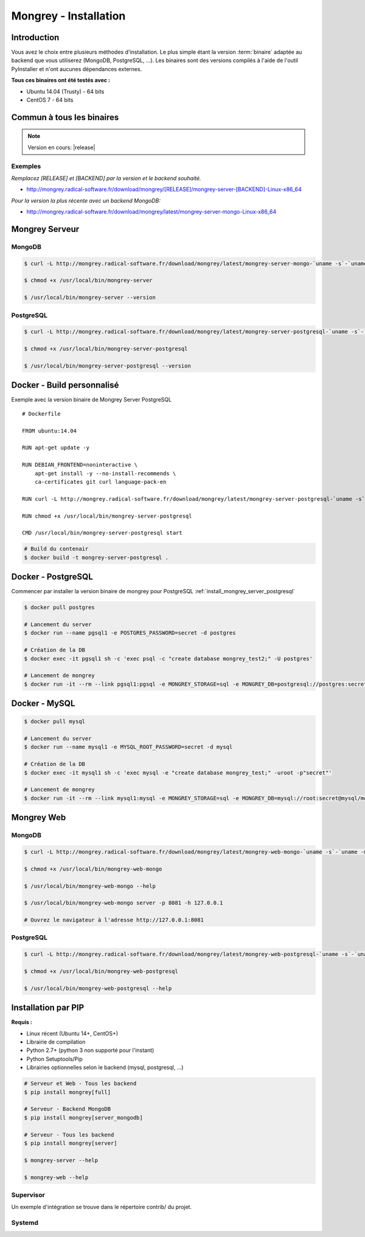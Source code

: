 .. _install:

**********************
Mongrey - Installation
**********************

Introduction
************

Vous avez le choix entre plusieurs méthodes d'installation. 
Le plus simple étant la version :term:`binaire` adaptée au backend que vous utiliserez (MongoDB, PostgreSQL, ...).
Les binaires sont des versions compilés à l'aide de l'outil PyInstaller et n'ont aucunes dépendances externes.

**Tous ces binaires ont été testés avec :**

- Ubuntu 14.04 (Trusty) - 64 bits 
- CentOS 7 - 64 bits

Commun à tous les binaires
**************************

.. note::
    
    Version en cours: |release|

Exemples
========

*Remplacez [RELEASE] et [BACKEND] par la version et le backend souhaité.*

- http://mongrey.radical-software.fr/download/mongrey/[RELEASE]/mongrey-server-[BACKEND]-Linux-x86_64

*Pour la version la plus récente avec un backend MongoDB:*

- http://mongrey.radical-software.fr/download/mongrey/latest/mongrey-server-mongo-Linux-x86_64

Mongrey Serveur
***************

.. _`install_mongrey_server_mongodb`:

MongoDB
=======

.. code:: bash

    $ curl -L http://mongrey.radical-software.fr/download/mongrey/latest/mongrey-server-mongo-`uname -s`-`uname -m` > /usr/local/bin/mongrey-server
    
    $ chmod +x /usr/local/bin/mongrey-server
    
    $ /usr/local/bin/mongrey-server --version    

.. _`install_mongrey_server_postgresql`:

PostgreSQL
==========

.. code:: bash

    $ curl -L http://mongrey.radical-software.fr/download/mongrey/latest/mongrey-server-postgresql-`uname -s`-`uname -m` > /usr/local/bin/mongrey-server-postgresql
    
    $ chmod +x /usr/local/bin/mongrey-server-postgresql
    
    $ /usr/local/bin/mongrey-server-postgresql --version    


Docker - Build personnalisé
***************************

Exemple avec la version binaire de Mongrey Server PostgreSQL

::

    # Dockerfile
    
    FROM ubuntu:14.04
    
    RUN apt-get update -y

    RUN DEBIAN_FRONTEND=noninteractive \
        apt-get install -y --no-install-recommends \
        ca-certificates git curl language-pack-en
    
    RUN curl -L http://mongrey.radical-software.fr/download/mongrey/latest/mongrey-server-postgresql-`uname -s`-`uname -m` > /usr/local/bin/mongrey-server-postgresql
    
    RUN chmod +x /usr/local/bin/mongrey-server-postgresql
    
    CMD /usr/local/bin/mongrey-server-postgresql start    


.. code:: bash
    
    # Build du contenair
    $ docker build -t mongrey-server-postgresql .


Docker - PostgreSQL
*******************

Commencer par installer la version binaire de mongrey pour PostgreSQL :ref:`install_mongrey_server_postgresql`

.. code:: bash

    $ docker pull postgres

    # Lancement du server
    $ docker run --name pgsql1 -e POSTGRES_PASSWORD=secret -d postgres
    
    # Création de la DB
    $ docker exec -it pgsql1 sh -c 'exec psql -c "create database mongrey_test2;" -U postgres'

    # Lancement de mongrey
    $ docker run -it --rm --link pgsql1:pgsql -e MONGREY_STORAGE=sql -e MONGREY_DB=postgresql://postgres:secret@pgsql/mongrey_test -e MONGREY_HOST=0.0.0.0 -e MONGREY_PORT=9999 -p 127.0.0.1:9997:9999 -v /usr/local/bin/mongrey-server-postgresql:/usr/local/bin/mongrey-server-postgresql ubuntu:14.04 /usr/local/bin/mongrey-server-postgresql start
    
Docker - MySQL
**************

.. code:: bash

    $ docker pull mysql

    # Lancement du server
    $ docker run --name mysql1 -e MYSQL_ROOT_PASSWORD=secret -d mysql
    
    # Création de la DB
    $ docker exec -it mysql1 sh -c 'exec mysql -e "create database mongrey_test;" -uroot -p"secret"'    
    
    # Lancement de mongrey
    $ docker run -it --rm --link mysql1:mysql -e MONGREY_STORAGE=sql -e MONGREY_DB=mysql://root:secret@mysql/mongrey_test -e MONGREY_HOST=0.0.0.0 -e MONGREY_PORT=9999 -p 127.0.0.1:9997:9999 -v `pwd`/dist:/dist ubuntu:14.04 /dist/mongrey-server-mysql-Linux-x86_64 start


Mongrey Web
***********

MongoDB
=======

.. code:: bash

    $ curl -L http://mongrey.radical-software.fr/download/mongrey/latest/mongrey-web-mongo-`uname -s`-`uname -m` > /usr/local/bin/mongrey-web-mongo
    
    $ chmod +x /usr/local/bin/mongrey-web-mongo
    
    $ /usr/local/bin/mongrey-web-mongo --help

    $ /usr/local/bin/mongrey-web-mongo server -p 8081 -h 127.0.0.1
    
    # Ouvrez le navigateur à l'adresse http://127.0.0.1:8081

PostgreSQL
==========

.. code:: bash

    $ curl -L http://mongrey.radical-software.fr/download/mongrey/latest/mongrey-web-postgresql-`uname -s`-`uname -m` > /usr/local/bin/mongrey-web-postgresql
    
    $ chmod +x /usr/local/bin/mongrey-web-postgresql
    
    $ /usr/local/bin/mongrey-web-postgresql --help    

.. _install_pip:

Installation par PIP
********************

**Requis :**

- Linux récent (Ubuntu 14+, CentOS+)
- Librairie de compilation
- Python 2.7+ (python 3 non supporté pour l'instant)
- Python Setuptools/Pip
- Librairies optionnelles selon le backend (mysql, postgresql, ...)

.. code:: bash

    # Serveur et Web - Tous les backend 
    $ pip install mongrey[full]

    # Serveur - Backend MongoDB 
    $ pip install mongrey[server_mongodb]

    # Serveur - Tous les backend 
    $ pip install mongrey[server]
    
    $ mongrey-server --help
    
    $ mongrey-web --help
    
Supervisor
==========

Un exemple d'intégration se trouve dans le répertoire contrib/ du projet.   

Systemd
=======

.. todo::    

